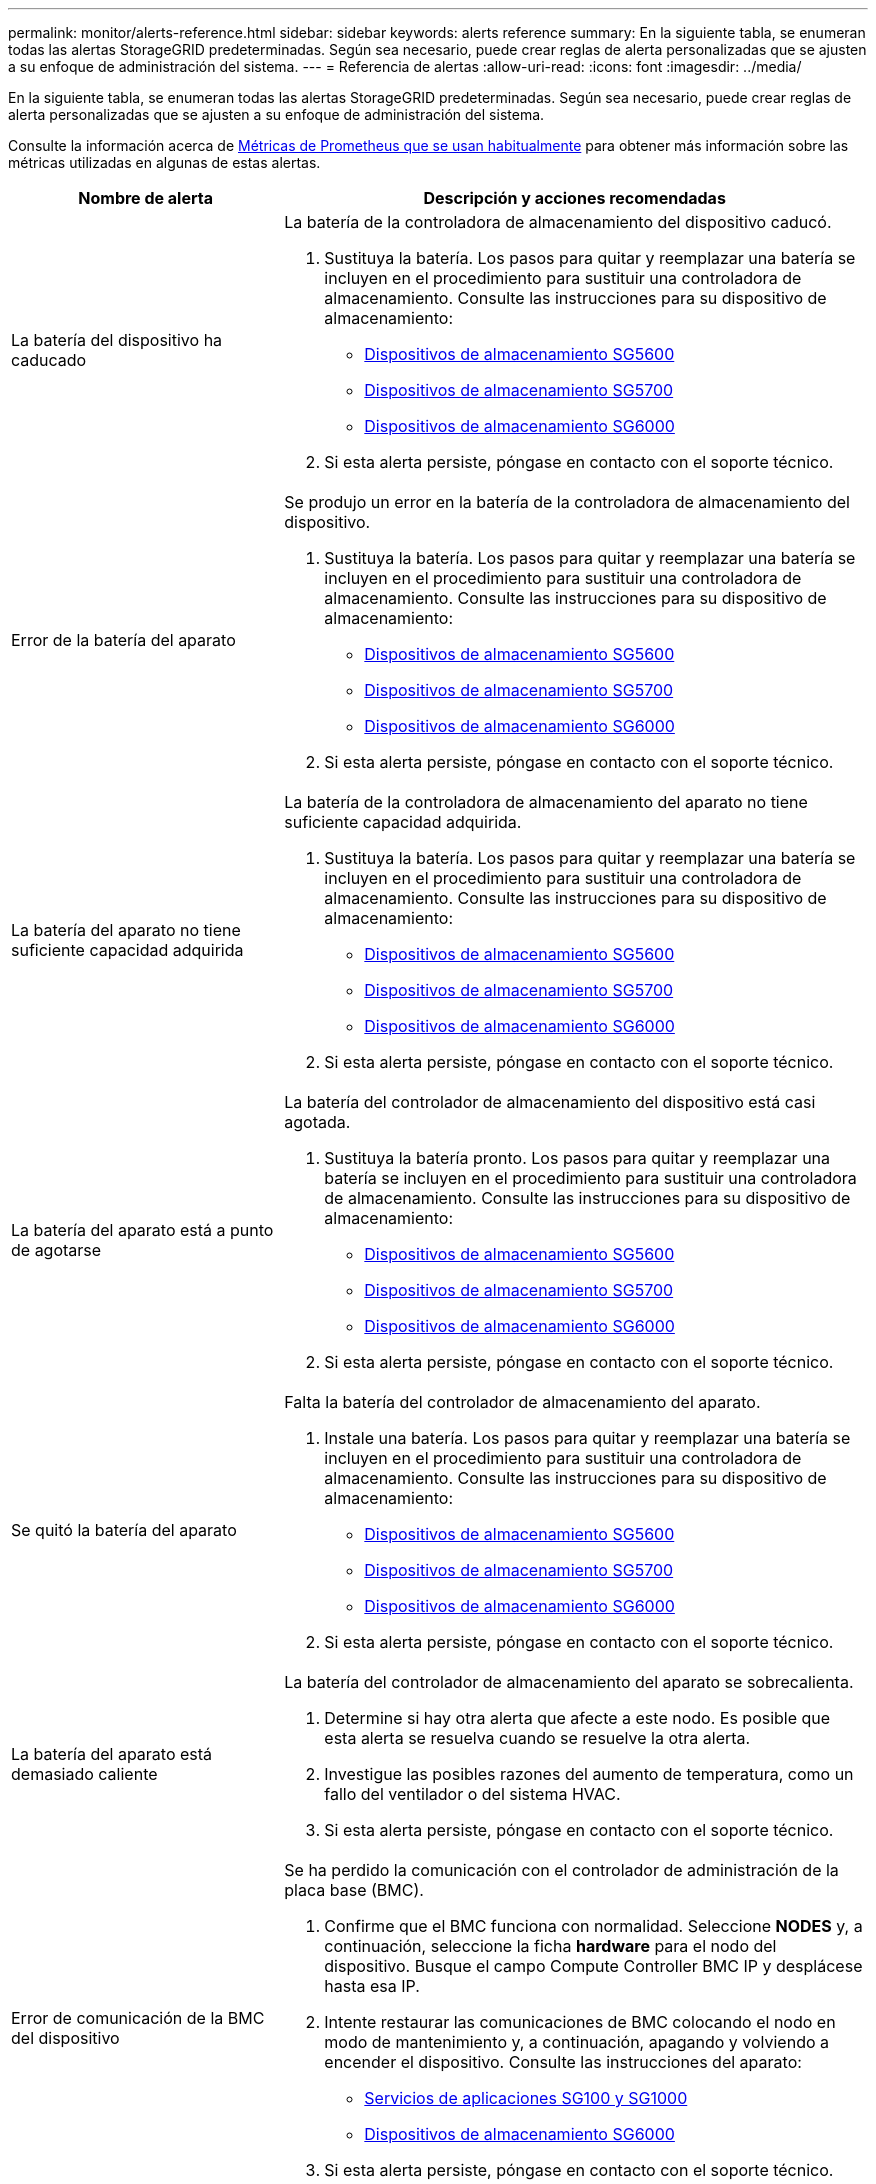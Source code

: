 ---
permalink: monitor/alerts-reference.html 
sidebar: sidebar 
keywords: alerts reference 
summary: En la siguiente tabla, se enumeran todas las alertas StorageGRID predeterminadas. Según sea necesario, puede crear reglas de alerta personalizadas que se ajusten a su enfoque de administración del sistema. 
---
= Referencia de alertas
:allow-uri-read: 
:icons: font
:imagesdir: ../media/


[role="lead"]
En la siguiente tabla, se enumeran todas las alertas StorageGRID predeterminadas. Según sea necesario, puede crear reglas de alerta personalizadas que se ajusten a su enfoque de administración del sistema.

Consulte la información acerca de xref:commonly-used-prometheus-metrics.adoc[Métricas de Prometheus que se usan habitualmente] para obtener más información sobre las métricas utilizadas en algunas de estas alertas.

[cols="1a,2a"]
|===
| Nombre de alerta | Descripción y acciones recomendadas 


 a| 
La batería del dispositivo ha caducado
 a| 
La batería de la controladora de almacenamiento del dispositivo caducó.

. Sustituya la batería. Los pasos para quitar y reemplazar una batería se incluyen en el procedimiento para sustituir una controladora de almacenamiento. Consulte las instrucciones para su dispositivo de almacenamiento:
+
** xref:../sg5600/index.adoc[Dispositivos de almacenamiento SG5600]
** xref:../sg5700/index.adoc[Dispositivos de almacenamiento SG5700]
** xref:../sg6000/index.adoc[Dispositivos de almacenamiento SG6000]


. Si esta alerta persiste, póngase en contacto con el soporte técnico.




 a| 
Error de la batería del aparato
 a| 
Se produjo un error en la batería de la controladora de almacenamiento del dispositivo.

. Sustituya la batería. Los pasos para quitar y reemplazar una batería se incluyen en el procedimiento para sustituir una controladora de almacenamiento. Consulte las instrucciones para su dispositivo de almacenamiento:
+
** xref:../sg5600/index.adoc[Dispositivos de almacenamiento SG5600]
** xref:../sg5700/index.adoc[Dispositivos de almacenamiento SG5700]
** xref:../sg6000/index.adoc[Dispositivos de almacenamiento SG6000]


. Si esta alerta persiste, póngase en contacto con el soporte técnico.




 a| 
La batería del aparato no tiene suficiente capacidad adquirida
 a| 
La batería de la controladora de almacenamiento del aparato no tiene suficiente capacidad adquirida.

. Sustituya la batería. Los pasos para quitar y reemplazar una batería se incluyen en el procedimiento para sustituir una controladora de almacenamiento. Consulte las instrucciones para su dispositivo de almacenamiento:
+
** xref:../sg5600/index.adoc[Dispositivos de almacenamiento SG5600]
** xref:../sg5700/index.adoc[Dispositivos de almacenamiento SG5700]
** xref:../sg6000/index.adoc[Dispositivos de almacenamiento SG6000]


. Si esta alerta persiste, póngase en contacto con el soporte técnico.




 a| 
La batería del aparato está a punto de agotarse
 a| 
La batería del controlador de almacenamiento del dispositivo está casi agotada.

. Sustituya la batería pronto. Los pasos para quitar y reemplazar una batería se incluyen en el procedimiento para sustituir una controladora de almacenamiento. Consulte las instrucciones para su dispositivo de almacenamiento:
+
** xref:../sg5600/index.adoc[Dispositivos de almacenamiento SG5600]
** xref:../sg5700/index.adoc[Dispositivos de almacenamiento SG5700]
** xref:../sg6000/index.adoc[Dispositivos de almacenamiento SG6000]


. Si esta alerta persiste, póngase en contacto con el soporte técnico.




 a| 
Se quitó la batería del aparato
 a| 
Falta la batería del controlador de almacenamiento del aparato.

. Instale una batería. Los pasos para quitar y reemplazar una batería se incluyen en el procedimiento para sustituir una controladora de almacenamiento. Consulte las instrucciones para su dispositivo de almacenamiento:
+
** xref:../sg5600/index.adoc[Dispositivos de almacenamiento SG5600]
** xref:../sg5700/index.adoc[Dispositivos de almacenamiento SG5700]
** xref:../sg6000/index.adoc[Dispositivos de almacenamiento SG6000]


. Si esta alerta persiste, póngase en contacto con el soporte técnico.




 a| 
La batería del aparato está demasiado caliente
 a| 
La batería del controlador de almacenamiento del aparato se sobrecalienta.

. Determine si hay otra alerta que afecte a este nodo. Es posible que esta alerta se resuelva cuando se resuelve la otra alerta.
. Investigue las posibles razones del aumento de temperatura, como un fallo del ventilador o del sistema HVAC.
. Si esta alerta persiste, póngase en contacto con el soporte técnico.




 a| 
Error de comunicación de la BMC del dispositivo
 a| 
Se ha perdido la comunicación con el controlador de administración de la placa base (BMC).

. Confirme que el BMC funciona con normalidad. Seleccione *NODES* y, a continuación, seleccione la ficha *hardware* para el nodo del dispositivo. Busque el campo Compute Controller BMC IP y desplácese hasta esa IP.
. Intente restaurar las comunicaciones de BMC colocando el nodo en modo de mantenimiento y, a continuación, apagando y volviendo a encender el dispositivo. Consulte las instrucciones del aparato:
+
** xref:../sg100-1000/index.adoc[Servicios de aplicaciones SG100 y SG1000]
** xref:../sg6000/index.adoc[Dispositivos de almacenamiento SG6000]


. Si esta alerta persiste, póngase en contacto con el soporte técnico.




 a| 
Error del dispositivo de backup de la caché del dispositivo
 a| 
Se produjo un error en un dispositivo de backup de caché persistente.

. Determine si hay otra alerta que afecte a este nodo. Es posible que esta alerta se resuelva cuando se resuelve la otra alerta.
. Póngase en contacto con el soporte técnico.




 a| 
La capacidad del dispositivo de backup de la caché del dispositivo es insuficiente
 a| 
La capacidad del dispositivo de copia de seguridad de la caché es insuficiente.

Póngase en contacto con el soporte técnico.



 a| 
Dispositivo de backup de la caché de dispositivo con protección contra escritura
 a| 
Un dispositivo de backup de caché está protegido contra escritura.

Póngase en contacto con el soporte técnico.



 a| 
El tamaño de la memoria caché del dispositivo no coincide
 a| 
Las dos controladoras del dispositivo tienen distintos tamaños de caché.

Póngase en contacto con el soporte técnico.



 a| 
Temperatura del chasis de la controladora de computación del dispositivo demasiado alta
 a| 
La temperatura de la controladora de computación en un dispositivo StorageGRID superó un umbral nominal.

. Compruebe si los componentes de hardware están sobrecalentados y siga las acciones recomendadas:
+
** Si tiene un SG100, SG1000 o SG6000, utilice el BMC.
** Si tiene SG5600 o SG5700, utilice System Manager de SANtricity.


. Si es necesario, sustituir el componente. Consulte las instrucciones del aparato:
+
** xref:../sg100-1000/index.adoc[Servicios de aplicaciones SG100 y SG1000]
** xref:../sg6000/index.adoc[Dispositivos de almacenamiento SG6000]
** xref:../sg5700/index.adoc[Dispositivos de almacenamiento SG5700]
** xref:../sg5600/index.adoc[Dispositivos de almacenamiento SG5600]






 a| 
Temperatura de CPU del controlador de computación del dispositivo demasiado alta
 a| 
La temperatura de la CPU en la controladora de computación en un dispositivo StorageGRID superó un umbral nominal.

. Compruebe si los componentes de hardware están sobrecalentados y siga las acciones recomendadas:
+
** Si tiene un SG100, SG1000 o SG6000, utilice el BMC.
** Si tiene SG5600 o SG5700, utilice System Manager de SANtricity.


. Si es necesario, sustituir el componente. Consulte las instrucciones del aparato:
+
** xref:../sg100-1000/index.adoc[Servicios de aplicaciones SG100 y SG1000]
** xref:../sg5600/index.adoc[Dispositivos de almacenamiento SG5600]
** xref:../sg5700/index.adoc[Dispositivos de almacenamiento SG5700]
** xref:../sg6000/index.adoc[Dispositivos de almacenamiento SG6000]






 a| 
La controladora de computación del dispositivo requiere atención
 a| 
Se detectó un error de hardware en la controladora de computación de un dispositivo StorageGRID.

. Compruebe los componentes de hardware en busca de errores y siga las acciones recomendadas:
+
** Si tiene un SG100, SG1000 o SG6000, utilice el BMC.
** Si tiene SG5600 o SG5700, utilice System Manager de SANtricity.


. Si es necesario, sustituir el componente. Consulte las instrucciones del aparato:
+
** xref:../sg100-1000/index.adoc[Servicios de aplicaciones SG100 y SG1000]
** xref:../sg5600/index.adoc[Dispositivos de almacenamiento SG5600]
** xref:../sg5700/index.adoc[Dispositivos de almacenamiento SG5700]
** xref:../sg6000/index.adoc[Dispositivos de almacenamiento SG6000]






 a| 
El suministro De alimentación De la controladora de computación del dispositivo A tiene un problema
 a| 
El suministro de alimentación A en la controladora de computación tiene un problema. Esta alerta puede indicar que el suministro de alimentación ha fallado o que tiene un problema de alimentación.

. Compruebe los componentes de hardware en busca de errores y siga las acciones recomendadas:
+
** Si tiene un SG100, SG1000 o SG6000, utilice el BMC.
** Si tiene SG5600 o SG5700, utilice System Manager de SANtricity.


. Si es necesario, sustituir el componente. Consulte las instrucciones del aparato:
+
** xref:../sg100-1000/index.adoc[Servicios de aplicaciones SG100 y SG1000]
** xref:../sg5600/index.adoc[Dispositivos de almacenamiento SG5600]
** xref:../sg5700/index.adoc[Dispositivos de almacenamiento SG5700]
** xref:../sg6000/index.adoc[Dispositivos de almacenamiento SG6000]






 a| 
El suministro de alimentación B de la controladora de computación del dispositivo tiene un problema
 a| 
El suministro de alimentación B en la controladora de computación tiene un problema.

Esta alerta puede indicar que el suministro de alimentación ha fallado o que tiene un problema de alimentación.

. Compruebe los componentes de hardware en busca de errores y siga las acciones recomendadas:
+
** Si tiene un SG100, SG1000 o SG6000, utilice el BMC.
** Si tiene SG5600 o SG5700, utilice System Manager de SANtricity.


. Si es necesario, sustituir el componente. Consulte las instrucciones del aparato:
+
** xref:../sg100-1000/index.adoc[Servicios de aplicaciones SG100 y SG1000]
** xref:../sg5600/index.adoc[Dispositivos de almacenamiento SG5600]
** xref:../sg5700/index.adoc[Dispositivos de almacenamiento SG5700]
** xref:../sg6000/index.adoc[Dispositivos de almacenamiento SG6000]






 a| 
El servicio de supervisión del hardware de computación del dispositivo está estancado
 a| 
El servicio que supervisa el estado del hardware de almacenamiento ha detenido la generación de informes.

. Comprobar el estado del servicio de estado del sistema eos en el so básico
. Si el servicio está en estado detenido o error, reinicie el servicio.
. Si esta alerta persiste, póngase en contacto con el soporte técnico.




 a| 
Se ha detectado un error de Fibre Channel del dispositivo
 a| 
Se detectó un problema de enlace de Fibre Channel entre la controladora de almacenamiento del dispositivo y la controladora de computación.

Esta alerta puede indicar que hay un problema con la conexión de Fibre Channel entre las controladoras de almacenamiento y los recursos informáticos en el dispositivo.

. Compruebe los componentes de hardware en busca de errores (*NODES* > *_Appliance node_* > *hardware*). Si el estado de alguno de los componentes no es "'nominal'", realice las siguientes acciones:
+
.. Confirmar que los cables de Fibre Channel entre controladoras están completamente conectados.
.. Asegúrese de que los cables Fibre Channel están libres de pliegues excesivos.
.. Confirme que los módulos SFP+ están correctamente asentados.
+
*Nota:* Si este problema persiste, el sistema StorageGRID podría desconectar automáticamente la conexión problemática.



. Si es necesario, sustituir los componentes. Consulte las instrucciones del aparato:
+
** xref:../sg5700/index.adoc[Dispositivos de almacenamiento SG5700]
** xref:../sg6000/index.adoc[Dispositivos de almacenamiento SG6000]






 a| 
Error en el puerto HBA del Fibre Channel del dispositivo
 a| 
Un puerto HBA Fibre Channel está fallando o ya falló.

Póngase en contacto con el soporte técnico.



 a| 
Las unidades de memoria caché flash del dispositivo no son óptimas
 a| 
Las unidades que se usan para la caché SSD no están en estado óptimo.

. Sustituya las unidades de caché SSD. Consulte las instrucciones del aparato:
+
** xref:../sg5600/index.adoc[Dispositivos de almacenamiento SG5600]
** xref:../sg5700/index.adoc[Dispositivos de almacenamiento SG5700]
** xref:../sg6000/index.adoc[Dispositivos de almacenamiento SG6000]


. Si esta alerta persiste, póngase en contacto con el soporte técnico.




 a| 
Se quitó la interconexión del dispositivo/el contenedor de batería
 a| 
Falta el contenedor de interconexión/batería.

. Sustituya la batería. Los pasos para quitar y reemplazar una batería se incluyen en el procedimiento para sustituir una controladora de almacenamiento. Consulte las instrucciones del dispositivo de almacenamiento.
+
** xref:../sg5600/index.adoc[Dispositivos de almacenamiento SG5600]
** xref:../sg5700/index.adoc[Dispositivos de almacenamiento SG5700]
** xref:../sg6000/index.adoc[Dispositivos de almacenamiento SG6000]


. Si esta alerta persiste, póngase en contacto con el soporte técnico.




 a| 
Falta el puerto LACP del dispositivo
 a| 
Un puerto de un dispositivo StorageGRID no participa en el enlace LACP.

. Compruebe la configuración del interruptor. Asegúrese de que la interfaz está configurada en el grupo de agregación de vínculos correcto.
. Si esta alerta persiste, póngase en contacto con el soporte técnico.




 a| 
Se ha degradado el suministro de alimentación general del dispositivo
 a| 
La potencia de un dispositivo StorageGRID se ha desviado de la tensión de funcionamiento recomendada.

. Compruebe el estado de la fuente De alimentación A y B para determinar qué fuente de alimentación funciona de forma anormal y siga las acciones recomendadas:
+
** Si tiene un SG100, SG1000 o SG6000, utilice el BMC.
** Si tiene SG5600 o SG5700, utilice System Manager de SANtricity.


. Si es necesario, sustituir el componente. Consulte las instrucciones del aparato:
+
** xref:../sg6000/index.adoc[Dispositivos de almacenamiento SG6000]
** xref:../sg5700/index.adoc[Dispositivos de almacenamiento SG5700]
** xref:../sg5600/index.adoc[Dispositivos de almacenamiento SG5600]
** xref:../sg100-1000/index.adoc[Servicios de aplicaciones SG100 y SG1000]






 a| 
Fallo de la controladora A del almacenamiento del dispositivo
 a| 
Se produjo un error en la controladora De almacenamiento A de un dispositivo StorageGRID.

. Use System Manager de SANtricity para comprobar los componentes de hardware y seguir las acciones recomendadas.
. Si es necesario, sustituir el componente. Consulte las instrucciones del aparato:
+
** xref:../sg6000/index.adoc[Dispositivos de almacenamiento SG6000]
** xref:../sg5700/index.adoc[Dispositivos de almacenamiento SG5700]
** xref:../sg5600/index.adoc[Dispositivos de almacenamiento SG5600]






 a| 
Fallo del controlador B de almacenamiento del dispositivo
 a| 
Error de la controladora de almacenamiento B en un dispositivo StorageGRID.

. Use System Manager de SANtricity para comprobar los componentes de hardware y seguir las acciones recomendadas.
. Si es necesario, sustituir el componente. Consulte las instrucciones del aparato:
+
** xref:../sg6000/index.adoc[Dispositivos de almacenamiento SG6000]
** xref:../sg5700/index.adoc[Dispositivos de almacenamiento SG5700]
** xref:../sg5600/index.adoc[Dispositivos de almacenamiento SG5600]






 a| 
Fallo de la unidad de la controladora de almacenamiento del dispositivo
 a| 
Una o varias unidades de un dispositivo StorageGRID presenta errores o no están en estado óptimo.

. Use System Manager de SANtricity para comprobar los componentes de hardware y seguir las acciones recomendadas.
. Si es necesario, sustituir el componente. Consulte las instrucciones del aparato:
+
** xref:../sg6000/index.adoc[Dispositivos de almacenamiento SG6000]
** xref:../sg5700/index.adoc[Dispositivos de almacenamiento SG5700]
** xref:../sg5600/index.adoc[Dispositivos de almacenamiento SG5600]






 a| 
Problema de hardware de la controladora de almacenamiento del dispositivo
 a| 
El software SANtricity informa "necesita atención" para un componente de un dispositivo StorageGRID.

. Use System Manager de SANtricity para comprobar los componentes de hardware y seguir las acciones recomendadas.
. Si es necesario, sustituir el componente. Consulte las instrucciones del aparato:
+
** xref:../sg6000/index.adoc[Dispositivos de almacenamiento SG6000]
** xref:../sg5700/index.adoc[Dispositivos de almacenamiento SG5700]
** xref:../sg5600/index.adoc[Dispositivos de almacenamiento SG5600]






 a| 
Fallo en la alimentación de la controladora de almacenamiento del dispositivo
 a| 
La fuente De alimentación A de un dispositivo StorageGRID se ha desviado de la tensión de funcionamiento recomendada.

. Use System Manager de SANtricity para comprobar los componentes de hardware y seguir las acciones recomendadas.
. Si es necesario, sustituir el componente. Consulte las instrucciones del aparato:
+
** xref:../sg6000/index.adoc[Dispositivos de almacenamiento SG6000]
** xref:../sg5700/index.adoc[Dispositivos de almacenamiento SG5700]
** xref:../sg5600/index.adoc[Dispositivos de almacenamiento SG5600]






 a| 
Fallo en la fuente de alimentación B de la controladora de almacenamiento del dispositivo
 a| 
La fuente de alimentación B de un dispositivo StorageGRID se ha desviado de la tensión de funcionamiento recomendada.

. Use System Manager de SANtricity para comprobar los componentes de hardware y seguir las acciones recomendadas.
. Si es necesario, sustituir el componente. Consulte las instrucciones del aparato:
+
** xref:../sg6000/index.adoc[Dispositivos de almacenamiento SG6000]
** xref:../sg5700/index.adoc[Dispositivos de almacenamiento SG5700]
** xref:../sg5600/index.adoc[Dispositivos de almacenamiento SG5600]






 a| 
El servicio de supervisión del hardware de almacenamiento del dispositivo está estancado
 a| 
El servicio que supervisa el estado del hardware de almacenamiento ha detenido la generación de informes.

. Comprobar el estado del servicio de estado del sistema eos en el so básico
. Si el servicio está en estado detenido o error, reinicie el servicio.
. Si esta alerta persiste, póngase en contacto con el soporte técnico.




 a| 
Las bandejas de almacenamiento del dispositivo degradadas
 a| 
El estado de uno de los componentes de la bandeja de almacenamiento de un dispositivo de almacenamiento es degradado.

. Use System Manager de SANtricity para comprobar los componentes de hardware y seguir las acciones recomendadas.
. Si es necesario, sustituir el componente. Consulte las instrucciones del aparato:
+
** xref:../sg6000/index.adoc[Dispositivos de almacenamiento SG6000]
** xref:../sg5700/index.adoc[Dispositivos de almacenamiento SG5700]
** xref:../sg5600/index.adoc[Dispositivos de almacenamiento SG5600]






 a| 
Se ha superado la temperatura del aparato
 a| 
Se ha excedido la temperatura nominal o máxima del controlador de almacenamiento del aparato.

. Determine si hay otra alerta que afecte a este nodo. Es posible que esta alerta se resuelva cuando se resuelve la otra alerta.
. Investigue las posibles razones del aumento de temperatura, como un fallo del ventilador o del sistema HVAC.
. Si esta alerta persiste, póngase en contacto con el soporte técnico.




 a| 
Se ha eliminado el sensor de temperatura del aparato
 a| 
Se ha quitado un sensor de temperatura. Póngase en contacto con el soporte técnico.



 a| 
Error del compactador automático de Cassandra
 a| 
El compactador automático Cassandra ha experimentado un error.

El compactador automático Cassandra existe en todos los nodos de almacenamiento y gestiona el tamaño de la base de datos Cassandra para sobrescribir y eliminar cargas de trabajo pesadas. Mientras esta condición persiste, determinadas cargas de trabajo experimentan un consumo de metadatos inesperadamente alto.

. Determine si hay otra alerta que afecte a este nodo. Es posible que esta alerta se resuelva cuando se resuelve la otra alerta.
. Póngase en contacto con el soporte técnico.




 a| 
Los registros de auditoría se están agregando a la cola de la memoria
 a| 
El nodo no puede enviar registros al servidor syslog local y la cola en memoria se está llenando.

. Asegúrese de que el servicio rsyslog esté en ejecución en el nodo.
. Si es necesario, reinicie el servicio rsyslog en el nodo mediante el comando `service rsyslog restart`.
. Si no se puede reiniciar el servicio rsyslog y no se guardan mensajes de auditoría en los nodos de administrador, póngase en contacto con el soporte técnico. Los registros de auditoría se perderán si esta condición no se corrige.




 a| 
Las métricas del compactador automático de Cassandra no están actualizadas
 a| 
Las métricas que describen al compactador automático Cassandra no están actualizadas.

El compactador automático Cassandra existe en todos los nodos de almacenamiento y gestiona el tamaño de la base de datos Cassandra para sobrescribir y eliminar cargas de trabajo pesadas. Mientras la alerta persiste, determinadas cargas de trabajo experimentan un consumo de metadatos inesperadamente alto.

. Determine si hay otra alerta que afecte a este nodo. Es posible que esta alerta se resuelva cuando se resuelve la otra alerta.
. Póngase en contacto con el soporte técnico.




 a| 
Error de comunicación de Cassandra
 a| 
Los nodos que ejecutan el servicio Cassandra tienen problemas para comunicarse entre sí.

Esta alerta indica que algo está interfiriendo con las comunicaciones entre nodos. Es posible que haya un problema de red o que el servicio Cassandra esté inactivo en uno o más nodos de almacenamiento.

. Determine si hay otra alerta que afecte a uno o más nodos de almacenamiento. Es posible que esta alerta se resuelva cuando se resuelve la otra alerta.
. Compruebe si hay un problema de red que pueda afectar a uno o más nodos de almacenamiento.
. Seleccione *SUPPORT* > *Tools* > *Topología de cuadrícula*.
. Para cada nodo de almacenamiento del sistema, seleccione *SSM* > *Servicios*. Compruebe que el estado del servicio Cassandra sea "en ejecución".
. Si Cassandra no está en ejecución, siga los pasos de xref:../maintain/starting-or-restarting-service.adoc[iniciar o reiniciar un servicio].
. Si ahora se están ejecutando todas las instancias del servicio Cassandra y no se resuelve la alerta, póngase en contacto con el soporte técnico.




 a| 
Compacciones de Cassandra sobrecargadas
 a| 
El proceso de compactación de Cassandra está sobrecargado.

Si se sobrecarga el proceso de compactación, es posible que el rendimiento de lectura se degrade y que se pueda utilizar RAM. Es posible que el servicio Cassandra también deje de responder o se bloquee.

. Reinicie el servicio Cassandra siguiendo los pasos de xref:../maintain/starting-or-restarting-service.adoc[reinicio de un servicio].
. Si esta alerta persiste, póngase en contacto con el soporte técnico.




 a| 
Las métricas de reparación de Cassandra están desfasadas
 a| 
Las métricas que describen los trabajos de reparación de Cassandra están desactualizadas. Si esta condición persiste durante más de 48 horas, las consultas de cliente, como los listados de cubos, podrían mostrar datos eliminados.

. Reiniciar el nodo. En Grid Manager, vaya a *NODES*, seleccione el nodo y seleccione la ficha tareas.
. Si esta alerta persiste, póngase en contacto con el soporte técnico.




 a| 
El progreso de reparación de Cassandra es lento
 a| 
El progreso de las reparaciones de la base de datos de Cassandra es lento.

Cuando las reparaciones de la base de datos son lentas, las operaciones de coherencia de datos de Cassandra se ven obstaculizadas. Si esta condición persiste durante más de 48 horas, las consultas de cliente, como los listados de cubos, podrían mostrar datos eliminados.

. Confirme que todos los nodos de almacenamiento están en línea y no hay alertas relacionadas con la red.
. Supervise esta alerta hasta durante 2 días para ver si el problema se resuelve por sí solo.
. Si las reparaciones de la base de datos continúan avanzando lentamente, póngase en contacto con el soporte técnico.




 a| 
El servicio de reparación de Cassandra no está disponible
 a| 
El servicio de reparación de Cassandra no está disponible.

El servicio de reparación de Cassandra existe en todos los nodos de almacenamiento y proporciona funciones de reparación cruciales para la base de datos Cassandra. Si esta condición persiste durante más de 48 horas, las consultas de cliente, como los listados de cubos, podrían mostrar datos eliminados.

. Seleccione *SUPPORT* > *Tools* > *Topología de cuadrícula*.
. Para cada nodo de almacenamiento del sistema, seleccione *SSM* > *Servicios*. Asegúrese de que el estado del servicio Cassandra Reaper es "en ejecución".
. Si Cassandra Reaper no está en funcionamiento, siga los pasos para seguir los pasos de xref:../maintain/starting-or-restarting-service.adoc[iniciar o reiniciar un servicio].
. Si todas las instancias del servicio Cassandra Reaper se están ejecutando y la alerta no se resuelve, póngase en contacto con el soporte técnico.




 a| 
Tablas dañadas en Cassandra
 a| 
Cassandra detectó daños en la tabla.

Cassandra se reinicia automáticamente si detecta daños en la tabla.

Póngase en contacto con el soporte técnico.



 a| 
Error de conectividad del pool de almacenamiento en cloud
 a| 
La comprobación del estado de Cloud Storage Pools detectó uno o más errores nuevos.

. Vaya a la sección Cloud Storage Pools de la página Storage Pools.
. Mire la columna Last error para determinar qué pool de almacenamiento en cloud tiene un error.
. Consulte las instrucciones para xref:../ilm/index.adoc[gestionar objetos con gestión del ciclo de vida de la información].




 a| 
El arrendamiento DHCP ha caducado
 a| 
El arrendamiento DHCP de una interfaz de red caducó. Si el arrendamiento DHCP ha caducado, siga las acciones recomendadas:

. Compruebe que haya conectividad entre este nodo y el servidor DHCP en la interfaz afectada.
. Compruebe que haya direcciones IP disponibles para asignarlas en la subred afectada en el servidor DHCP.
. Compruebe que haya una reserva permanente para la dirección IP configurada en el servidor DHCP. También puede usar la herramienta StorageGRID Change IP para asignar una dirección IP estática fuera del grupo de direcciones DHCP. Consulte xref:../maintain/index.adoc[instrucciones de recuperación y mantenimiento].




 a| 
El arrendamiento DHCP caduca pronto
 a| 
El arrendamiento DHCP de una interfaz de red caduca pronto.

Para evitar que caduque el arrendamiento DHCP, siga las acciones recomendadas:

. Compruebe que haya conectividad entre este nodo y el servidor DHCP en la interfaz afectada.
. Compruebe que haya direcciones IP disponibles para asignarlas en la subred afectada en el servidor DHCP.
. Compruebe que haya una reserva permanente para la dirección IP configurada en el servidor DHCP. También puede usar la herramienta StorageGRID Change IP para asignar una dirección IP estática fuera del grupo de direcciones DHCP. Consulte xref:../maintain/index.adoc[instrucciones de recuperación y mantenimiento].




 a| 
Servidor DHCP no disponible
 a| 
El servidor DHCP no está disponible.

El nodo StorageGRID no puede comunicarse con el servidor DHCP. El arrendamiento DHCP de la dirección IP del nodo no se puede validar.

. Compruebe que haya conectividad entre este nodo y el servidor DHCP en la interfaz afectada.
. Compruebe que haya direcciones IP disponibles para asignarlas en la subred afectada en el servidor DHCP.
. Compruebe que haya una reserva permanente para la dirección IP configurada en el servidor DHCP. También puede usar la herramienta StorageGRID Change IP para asignar una dirección IP estática fuera del grupo de direcciones DHCP. Consulte xref:../maintain/index.adoc[instrucciones de recuperación y mantenimiento].




 a| 
La actividad de I/o del disco es muy lenta
 a| 
Una I/o de disco muy lenta puede afectar al rendimiento de la StorageGRID.

. Si el problema está relacionado con un nodo de un dispositivo de almacenamiento, use System Manager de SANtricity para comprobar si hay unidades defectuosas, unidades con fallos previstos o reparaciones de la unidad en curso. Compruebe también el estado de los enlaces de Fibre Channel o SAS entre las controladoras de almacenamiento y de computación del dispositivo para ver si hay algún enlace inactivo o si se muestran tasas de error excesivas.
. Examine el sistema de almacenamiento que aloja los volúmenes de este nodo para determinar y corregir la causa raíz de la actividad de I/o lenta
. Si esta alerta persiste, póngase en contacto con el soporte técnico.


*Nota:* los nodos afectados podrían desactivar los servicios y reiniciarse para evitar que el rendimiento general de la red se vea afectado. Cuando se borra la condición subyacente y estos nodos detectan el rendimiento de I/o normal, este regresa al servicio completo automáticamente.



 a| 
Fallo de reequilibrio de EC
 a| 
La tarea de reequilibrar los datos codificados para borrado en los nodos de almacenamiento ha fallado o ha sido pausada por el usuario.

. Compruebe que todos los nodos de almacenamiento del sitio que se va a reequilibrar estén en línea y disponibles.
. Asegúrese de que no hay fallos de volumen en el sitio que se está reequilibra. Si lo hay, finalice el trabajo de reequilibrio de EC para poder ejecutar un trabajo de reparación.
+
`'rebalance-data terminate --job-id <ID>'`

. Asegúrese de que no hay fallos de servicio en el sitio que se está reteniendo. Si un servicio no se está ejecutando, siga los pasos para iniciar o reiniciar un servicio en las instrucciones de recuperación y mantenimiento.
. Después de resolver cualquier problema, reinicie el trabajo ejecutando el siguiente comando en el nodo de administración principal:
+
`'rebalance-data start --job-id <ID>'`

. Si no puede resolver el problema, póngase en contacto con el soporte técnico.




 a| 
Fallo de reparación de EC
 a| 
Se ha producido un error o se ha detenido un trabajo de reparación de datos codificados mediante borrado.

. Asegúrese de que haya suficientes nodos de almacenamiento o volúmenes disponibles para sustituir el volumen o el nodo de almacenamiento con errores.
. Compruebe que haya suficientes nodos de almacenamiento disponibles para cumplir la política de ILM activa.
. Asegúrese de que no haya problemas de conectividad de red.
. Después de resolver cualquier problema, reinicie el trabajo ejecutando el siguiente comando en el nodo de administración principal:
+
`'repair-data start-ec-node-repair --repair-id <ID>'`

. Si no puede resolver el problema, póngase en contacto con el soporte técnico.




 a| 
Reparación EC bloqueada
 a| 
Se ha detenido una tarea de reparación de datos codificados mediante borrado.

. Asegúrese de que haya suficientes nodos de almacenamiento o volúmenes disponibles para sustituir el volumen o el nodo de almacenamiento con errores.
. Asegúrese de que no haya problemas de conectividad de red.
. Después de resolver cualquier problema, compruebe si la alerta se resuelve. Para ver un informe más detallado sobre el progreso de la reparación, ejecute el siguiente comando en el nodo de administración principal:
+
`'repair-data show-ec-repair-status --repair-id <ID>'`

. Si no puede resolver el problema, póngase en contacto con el soporte técnico.




 a| 
Error en la notificación por correo electrónico
 a| 
No se pudo enviar la notificación por correo electrónico para una alerta.

Esta alerta se activa cuando falla una notificación por correo electrónico de alerta o no se puede entregar un correo electrónico de prueba (enviado desde la página *ALERTAS* > *Configuración de correo electrónico*).

. Inicie sesión en Grid Manager desde el nodo de administración indicado en la columna *Sitio/nodo* de la alerta.
. Vaya a la página *ALERTS* > *Configuración de correo electrónico*, compruebe los ajustes y cámbielos si es necesario.
. Haga clic en *Enviar correo electrónico de prueba* y compruebe el correo electrónico en la bandeja de entrada de un destinatario de prueba. Es posible que se active una nueva instancia de esta alerta si no se puede enviar el correo electrónico de prueba.
. Si no se ha podido enviar el correo electrónico de prueba, confirme que el servidor de correo electrónico está en línea.
. Si el servidor funciona, seleccione *SUPPORT* > *Tools* > *Logs* y recoja el registro del nodo Admin. Especifique un período de tiempo que sea 15 minutos antes y después del momento de la alerta.
. Extraiga el archivo descargado y revise el contenido de `prometheus.log` `(_/GID<gid><time_stamp>/<site_node>/<time_stamp>/metrics/prometheus.log)`.
. Si no puede resolver el problema, póngase en contacto con el soporte técnico.




 a| 
Caducidad de los certificados de cliente configurados en la página certificados
 a| 
Uno o varios certificados de cliente configurados en la página certificados están a punto de expirar.

. En Grid Manager, seleccione *CONFIGURACIÓN* > *Seguridad* > *certificados* y, a continuación, seleccione la ficha *Cliente*.
. Seleccione un certificado que caducará pronto.
. Seleccione *Adjuntar nuevo certificado* a. xref:../admin/configuring-administrator-client-certificates.adoc[cargar o generar un nuevo certificado].
. Repita estos pasos para cada certificado que caducará pronto.




 a| 
Caducidad del certificado de extremo de equilibrador de carga
 a| 
Uno o más certificados de punto final de equilibrio de carga están a punto de expirar.

. Seleccione *CONFIGURACIÓN* > *Red* > *terminales de equilibrador de carga*.
. Seleccione un extremo que tenga un certificado que caducará pronto.
. Seleccione *Editar punto final* para cargar o generar un nuevo certificado.
. Repita estos pasos para cada extremo que tenga un certificado caducado o uno que caducará pronto.


Para obtener más información acerca de la gestión de los puntos finales del equilibrador de carga, consulte xref:../admin/index.adoc[Instrucciones para administrar StorageGRID].



 a| 
Caducidad del certificado de servidor para la interfaz de gestión
 a| 
El certificado de servidor utilizado para la interfaz de gestión está a punto de expirar.

. Seleccione *CONFIGURACIÓN* > *Seguridad* > *certificados*.
. En la ficha *Global*, seleccione *Certificado de interfaz de administración*.
. xref:../admin/configuring-custom-server-certificate-for-grid-manager-tenant-manager.adoc#add-a-custom-management-interface-certificate[Cargue un nuevo certificado de interfaz de gestión.]




 a| 
Caducidad de certificado de servidor global para la API de S3 y Swift
 a| 
El certificado de servidor utilizado para acceder a los extremos de API de almacenamiento está a punto de expirar.

. Seleccione *CONFIGURACIÓN* > *Seguridad* > *certificados*.
. En la ficha *Global*, seleccione *S3 y Swift API Certificate*.
. xref:../admin/configuring-custom-server-certificate-for-storage-node-or-clb.adoc#add-a-custom-s3-and-swift-api-certificate[Cargue un nuevo certificado API S3 y Swift.]




 a| 
Vencimiento del certificado de CA de syslog externo
 a| 
El certificado de la entidad de certificación (CA) utilizado para firmar el certificado de servidor de syslog externo está a punto de expirar.

. Actualice el certificado de CA en el servidor de syslog externo.
. Obtenga una copia del certificado de CA actualizado.
. Desde Grid Manager, vaya a *CONFIGURACIÓN* > *Supervisión* > *servidor de auditoría y syslog*.
. Seleccione *Editar servidor syslog externo*.
. Seleccione *examinar* para cargar el nuevo certificado.
. Complete el asistente de configuración para guardar el nuevo certificado y la nueva clave.




 a| 
Vencimiento del certificado de cliente de syslog externo
 a| 
El certificado de cliente para un servidor de syslog externo está a punto de expirar.

. Desde Grid Manager, vaya a *CONFIGURACIÓN* > *Supervisión* > *servidor de auditoría y syslog*.
. Seleccione *Editar servidor syslog externo*.
. Seleccione *examinar* para cargar el nuevo certificado.
. Seleccione *examinar* para cargar la nueva clave privada.
. Complete el asistente de configuración para guardar el nuevo certificado y la nueva clave.




 a| 
Vencimiento del certificado de servidor de syslog externo
 a| 
El certificado de servidor presentado por el servidor de syslog externo está a punto de expirar.

. Actualice el certificado de servidor en el servidor de syslog externo.
. Si anteriormente utilizó la API de Grid Manager para proporcionar un certificado de servidor para la validación de certificados, cargue el certificado de servidor actualizado con la API.




 a| 
Error de reenvío del servidor de syslog externo
 a| 
El nodo no puede reenviar registros al servidor de syslog externo.

. Desde Grid Manager, vaya a *CONFIGURACIÓN* > *Supervisión* > *servidor de auditoría y syslog*.
. Seleccione *Editar servidor syslog externo*.
. Avance a través del asistente de configuración hasta que pueda seleccionar *Enviar mensajes de prueba*.
. Seleccione *Enviar mensajes de prueba* para determinar por qué no se pueden reenviar registros al servidor syslog externo.
. Resuelva los problemas notificados.




 a| 
Discrepancia de MTU de red de grid
 a| 
La configuración de la unidad de transmisión máxima (MTU) para la interfaz de red de cuadrícula (eth0) difiere significativamente entre los nodos de la cuadrícula.

Las diferencias en la configuración de MTU podrían indicar que algunas redes eth0, pero no todas, están configuradas para tramas gigantes. Un error de coincidencia del tamaño de MTU de más de 1000 puede provocar problemas de rendimiento de la red.

Consulte las instrucciones para la alerta de discrepancia de MTU de red de cuadrícula en xref:troubleshooting-network-hardware-and-platform-issues.adoc[Solucionar problemas de red, hardware y plataforma].



 a| 
Uso de montón Java alto
 a| 
Se está utilizando un alto porcentaje de espacio de pila Java.

Si el montón de Java se llena, los servicios de metadatos pueden dejar de estar disponibles y las solicitudes de cliente pueden fallar.

. Revise la actividad de ILM en la consola. Esta alerta puede resolverse por sí sola cuando se reduce la carga de trabajo de ILM.
. Determine si hay otra alerta que afecte a este nodo. Es posible que esta alerta se resuelva cuando se resuelve la otra alerta.
. Si esta alerta persiste, póngase en contacto con el soporte técnico.




 a| 
Alta latencia para consultas de metadatos
 a| 
El tiempo medio para las consultas de metadatos de Cassandra es demasiado largo.

Un aumento en la latencia de las consultas puede deberse a un cambio de hardware, como la sustitución de un disco, un cambio de carga de trabajo, como un aumento repentino de las búsquedas o un cambio de red, como un problema de comunicación entre nodos y sitios.

. Determine si hubo cambios de hardware, carga de trabajo o red en torno al momento en que aumentó la latencia de consulta.
. Si no puede resolver el problema, póngase en contacto con el soporte técnico.




 a| 
Fallo de sincronización de la federación de identidades
 a| 
No se pueden sincronizar los grupos federados y los usuarios del origen de identidades.

. Confirmar que el servidor LDAP configurado está en línea y disponible.
. Revise la configuración en la página Federación de identidades. Confirme que todos los valores son actuales. Consulte xref:../admin/using-identity-federation.adoc[Usar la federación de identidades] En las instrucciones para administrar StorageGRID.
. Haga clic en *probar conexión* para validar la configuración del servidor LDAP.
. Si no puede resolver el problema, póngase en contacto con el soporte técnico.




 a| 
Error de sincronización de la federación de identidades para un inquilino
 a| 
No se pueden sincronizar los grupos federados y los usuarios del origen de identidades configurado por un arrendatario.

. Inicie sesión en el Administrador de inquilinos.
. Confirmar que el servidor LDAP configurado por el inquilino está en línea y disponible.
. Revise la configuración en la página Federación de identidades. Confirme que todos los valores son actuales. Consulte xref:../tenant/using-identity-federation.adoc[Usar la federación de identidades] en las instrucciones de uso de una cuenta de inquilino.
. Haga clic en *probar conexión* para validar la configuración del servidor LDAP.
. Si no puede resolver el problema, póngase en contacto con el soporte técnico.




 a| 
Se puede lograr una colocación de ILM
 a| 
No se puede obtener una instrucción de colocación en una regla de ILM para ciertos objetos.

Esta alerta indica que un nodo requerido por una instrucción de colocación no está disponible o que una regla de ILM está mal configurada. Por ejemplo, una regla puede especificar más copias replicadas que los nodos de almacenamiento.

. Asegúrese de que todos los nodos estén en línea.
. Si todos los nodos están en línea, revise las instrucciones de colocación de todas las reglas de ILM que estén utilizadas la política activa de ILM. Confirme que hay instrucciones válidas para todos los objetos. Consulte xref:../ilm/index.adoc[instrucciones para gestionar objetos con la gestión del ciclo de vida de la información].
. Si es necesario, actualice la configuración de reglas y active una nueva directiva.
+
*Nota:* la alerta puede tardar hasta 1 día en aclararse.

. Si el problema persiste, póngase en contacto con el soporte técnico.


*Nota:* esta alerta puede aparecer durante una actualización y puede persistir durante 1 día después de que la actualización se haya completado correctamente. Cuando una actualización activa esta alerta, se desactiva por sí sola.



 a| 
El periodo de análisis de ILM es demasiado largo
 a| 
El tiempo necesario para analizar, evaluar objetos y aplicar ILM es demasiado largo.

Si el tiempo estimado para completar un análisis completo de ILM de todos los objetos es demasiado largo (consulte *período de análisis - estimado* en el Panel), la política de ILM activa podría no aplicarse a los objetos recién procesados. Es posible que los cambios en la política de ILM no se apliquen a los objetos existentes.

. Determine si hay otra alerta que afecte a este nodo. Es posible que esta alerta se resuelva cuando se resuelve la otra alerta.
. Confirme que todos los nodos de almacenamiento están en línea.
. Reduzca temporalmente la cantidad de tráfico de clientes. Por ejemplo, en Grid Manager, seleccione *CONFIGURACIÓN* > *Red* > *Clasificación de tráfico* y cree una directiva que limite el ancho de banda o el número de solicitudes.
. Si se sobrecargan las operaciones de I/o de disco o la CPU, intente reducir la carga o aumente el recurso.
. Si es necesario, actualice las reglas de ILM para usar la ubicación síncrona (predeterminado para las reglas creadas después de StorageGRID 11.3).
. Si esta alerta persiste, póngase en contacto con el soporte técnico.


xref:../admin/index.adoc[Administre StorageGRID]



 a| 
Tasa baja de análisis de ILM
 a| 
La tasa de análisis de ILM se establece en menos de 100 objetos por segundo.

Esta alerta indica que alguien ha cambiado la tasa de análisis de ILM del sistema a menos de 100 objetos por segundo (valor predeterminado: 400 objetos por segundo). Es posible que la política de ILM activa no se aplique a los objetos recién procesados. Los cambios posteriores en la política de ILM no se aplicarán a los objetos existentes.

. Determine si se realizó un cambio temporal en la tasa del análisis de ILM como parte de una investigación de soporte en curso.
. Póngase en contacto con el soporte técnico.



IMPORTANT: No cambie nunca la tasa de análisis de ILM sin contactar con el soporte técnico.



 a| 
Vencimiento DEL certificado de CA DE KMS
 a| 
El certificado de la entidad de certificación (CA) utilizado para firmar el certificado de servidor de gestión de claves (KMS) está a punto de expirar.

. Con el software KMS, actualice el certificado de CA para el servidor de gestión de claves.
. En Grid Manager, seleccione *CONFIGURACIÓN* > *Seguridad* > *servidor de administración de claves*.
. Seleccione el KMS que tiene una advertencia de estado de certificado.
. Seleccione *Editar*.
. Seleccione *Siguiente* para ir a Paso 2 (cargar certificado de servidor).
. Seleccione *examinar* para cargar el nuevo certificado.
. Seleccione *Guardar*.


xref:../admin/index.adoc[Administre StorageGRID]



 a| 
Vencimiento del certificado de cliente DE KMS
 a| 
El certificado de cliente para un servidor de gestión de claves está a punto de expirar.

. En Grid Manager, seleccione *CONFIGURACIÓN* > *Seguridad* > *servidor de administración de claves*.
. Seleccione el KMS que tiene una advertencia de estado de certificado.
. Seleccione *Editar*.
. Seleccione *Siguiente* para ir al Paso 3 (cargar certificados de cliente).
. Seleccione *examinar* para cargar el nuevo certificado.
. Seleccione *examinar* para cargar la nueva clave privada.
. Seleccione *Guardar*.


xref:../admin/index.adoc[Administre StorageGRID]



 a| 
No se ha podido cargar la configuración DE KMS
 a| 
La configuración del servidor de gestión de claves existe, pero no pudo cargar.

. Determine si hay otra alerta que afecte a este nodo. Es posible que esta alerta se resuelva cuando se resuelve la otra alerta.
. Si esta alerta persiste, póngase en contacto con el soporte técnico.




 a| 
Error de conectividad DE KMS
 a| 
Un nodo de dispositivo no pudo conectarse con el servidor de gestión de claves para su sitio.

. En Grid Manager, seleccione *CONFIGURACIÓN* > *Seguridad* > *servidor de administración de claves*.
. Confirmar que las entradas del puerto y el nombre de host son correctas.
. Confirme que el certificado de servidor, el certificado de cliente y la clave privada del certificado de cliente son correctos y no han caducado.
. Asegúrese de que la configuración del firewall permite que el nodo del dispositivo se comunique con el KMS especificado.
. Corrija cualquier problema con las redes o con DNS.
. Si necesita ayuda o esta alerta continúa, póngase en contacto con el soporte técnico.




 a| 
No se ha encontrado el nombre de la clave de cifrado DE KMS
 a| 
El servidor de gestión de claves configurado no tiene una clave de cifrado que coincida con el nombre proporcionado.

. Confirme que el KMS asignado al sitio está utilizando el nombre correcto para la clave de cifrado y cualquier versión anterior.
. Si necesita ayuda o esta alerta continúa, póngase en contacto con el soporte técnico.




 a| 
Error en la rotación de la clave de cifrado DE KMS
 a| 
Todos los volúmenes de dispositivos se descifraron, pero uno o más volúmenes no pudieron girar a la última clave.Póngase en contacto con el soporte técnico.



 a| 
KMS no está configurado
 a| 
No existe ningún servidor de gestión de claves para este sitio.

. En Grid Manager, seleccione *CONFIGURACIÓN* > *Seguridad* > *servidor de administración de claves*.
. Agregue un KMS para este sitio o agregue un KMS predeterminado.


xref:../admin/index.adoc[Administre StorageGRID]



 a| 
LA clave KMS no pudo descifrar el volumen de un dispositivo
 a| 
Uno o más volúmenes de un dispositivo con el cifrado de nodos activado no se pudieron descifrar con la clave KMS actual.

. Determine si hay otra alerta que afecte a este nodo. Es posible que esta alerta se resuelva cuando se resuelve la otra alerta.
. Asegúrese de que el servidor de gestión de claves (KMS) tenga la clave de cifrado configurada y las versiones anteriores de claves.
. Si necesita ayuda o esta alerta continúa, póngase en contacto con el soporte técnico.




 a| 
Vencimiento del certificado DEL servidor DE KMS
 a| 
El certificado de servidor que utiliza el servidor de gestión de claves (KMS) está a punto de expirar.

. Con el software KMS, actualice el certificado de servidor para el servidor de gestión de claves.
. Si necesita ayuda o esta alerta continúa, póngase en contacto con el soporte técnico.


xref:../admin/index.adoc[Administre StorageGRID]



 a| 
Cola de auditoría grande
 a| 
La cola de discos para los mensajes de auditoría está llena.

. Compruebe la carga en el sistema. Si ha habido un número importante de transacciones, la alerta se debería resolver por sí misma con el tiempo y puede ignorar la alerta.
. Si la alerta persiste y aumenta su gravedad, vea un gráfico del tamaño de la cola. Si el número aumenta constantemente durante horas o días, es probable que la carga de auditoría haya superado la capacidad de auditoría del sistema.
. Reduzca la velocidad de funcionamiento del cliente o disminuya el número de mensajes de auditoría registrados cambiando el nivel de auditoría de las escrituras del cliente y las lecturas del cliente a error o Desactivada (*CONFIGURATION* > *Monitoring* > *Audit and syslog Server*).


xref:../audit/index.adoc[Revisar los registros de auditoría]



 a| 
Se ha detectado una actividad de equilibrador de carga de CLB heredada
 a| 
Algunos clientes podrían conectarse al servicio de equilibrio de carga CLB obsoleto usando el certificado API S3 y Swift predeterminado.

. Para simplificar futuras actualizaciones, instale un certificado de API Swift y S3 personalizado en la ficha *Global* de la página *certificados*. A continuación, asegúrese de que todos los clientes S3 o Swift que se conectan al CLB heredado tengan el nuevo certificado.
. Cree uno o varios puntos finales del equilibrador de carga. A continuación, dirija todos los clientes de S3 y Swift existentes a estos extremos. Si necesita reasignar el puerto del cliente, póngase en contacto con el soporte técnico.


Otra actividad podría activar esta alerta, incluidos los análisis de puertos. Para determinar si el servicio CLB obsoleto está en uso, consulte `storagegrid_private_clb_http_connection_established_successful` Métrica Prometheus.

Si es necesario, silencia o desactiva esta regla de alerta si el servicio CLB ya no está en uso.



 a| 
Los registros se están agregando a la cola del disco
 a| 
El nodo no puede reenviar registros al servidor de syslog externo y la cola en disco se está llenando.

. Desde Grid Manager, vaya a *CONFIGURACIÓN* > *Supervisión* > *servidor de auditoría y syslog*.
. Seleccione *Editar servidor syslog externo*.
. Avance a través del asistente de configuración hasta que pueda seleccionar *Enviar mensajes de prueba*.
. Seleccione *Enviar mensajes de prueba* para determinar por qué no se pueden reenviar registros al servidor syslog externo.
. Resuelva los problemas notificados.




 a| 
Capacidad de disco de registro de auditoría baja
 a| 
El espacio disponible para los registros de auditoría es bajo.

. Supervise esta alerta para ver si el problema se resuelve por sí solo y el espacio en disco vuelve a estar disponible.
. Póngase en contacto con el soporte técnico si el espacio disponible sigue disminuyendo.




 a| 
Memoria del nodo baja disponible
 a| 
La cantidad de RAM disponible en un nodo es baja.

Una RAM disponible baja podría indicar un cambio en la carga de trabajo o una pérdida de memoria con uno o más nodos.

. Supervise esta alerta para ver si el problema se resuelve por sí solo.
. Si la memoria disponible está por debajo del umbral de alerta principal, póngase en contacto con el soporte técnico.




 a| 
Poco espacio libre para la piscina de almacenamiento
 a| 
La cantidad de espacio disponible para almacenar datos de objetos en una agrupación de almacenamiento es baja.

. Seleccione *ILM* > *agrupaciones de almacenamiento*.
. Seleccione la agrupación de almacenamiento que aparece en la alerta y seleccione *Ver detalles*.
. Determine dónde se requiere capacidad de almacenamiento adicional. Es posible añadir nodos de almacenamiento a cada sitio del pool de almacenamiento o añadir volúmenes de almacenamiento (LUN) a uno o varios nodos de almacenamiento existentes.
. Lleve a cabo un procedimiento de ampliación para aumentar la capacidad de almacenamiento.


xref:../expand/index.adoc[Amplíe su grid]



 a| 
Memoria del nodo instalada baja
 a| 
La cantidad de memoria instalada en un nodo es baja.

Aumente la cantidad de RAM disponible para la máquina virtual o el host Linux. Compruebe el valor de umbral de la alerta principal para determinar los requisitos mínimos predeterminados para un nodo StorageGRID. Consulte las instrucciones de instalación de su plataforma:

* xref:../rhel/index.adoc[Instale Red Hat Enterprise Linux o CentOS]
* xref:../ubuntu/index.adoc[Instalar Ubuntu o Debian]
* xref:../vmware/index.adoc[Instale VMware]




 a| 
Almacenamiento de metadatos bajo
 a| 
El espacio disponible para almacenar metadatos de objetos es bajo.

*Alerta crítica*

. Detenga la ingestión de objetos.
. Añada inmediatamente nodos de almacenamiento en un procedimiento de ampliación.


*Alerta mayor*

Añada inmediatamente nodos de almacenamiento en un procedimiento de ampliación.

*Alerta menor*

. Supervise la velocidad a la que se está utilizando el espacio de metadatos de los objetos. Seleccione *NODES* > *_Storage Node_* > *Storage*, y vea el gráfico almacenamiento usado - metadatos de objeto.
. Añada nodos de almacenamiento en un xref:../expand/index.adoc[procedimiento de expansión] Lo antes posible..


Una vez que se añaden nodos de almacenamiento nuevos, el sistema reequilibra automáticamente los metadatos de los objetos en todos los nodos de almacenamiento y la alarma se borra.

Consulte las instrucciones para la alerta de almacenamiento de metadatos bajos en xref:troubleshooting-metadata-issues.adoc[Solucionar problemas de metadatos].



 a| 
Capacidad de disco de métrica baja
 a| 
El espacio disponible para la base de datos de métricas es bajo.

. Supervise esta alerta para ver si el problema se resuelve por sí solo y el espacio en disco vuelve a estar disponible.
. Póngase en contacto con el soporte técnico si el espacio disponible sigue disminuyendo.




 a| 
Almacenamiento de objetos bajo
 a| 
El espacio disponible para almacenar datos de objeto es bajo.

Realice un procedimiento de expansión. Es posible añadir volúmenes de almacenamiento (LUN) a los nodos de almacenamiento existentes, o bien añadir nuevos nodos de almacenamiento.

xref:troubleshooting-low-object-data-storage-alert.adoc[Solucionar problemas de la alerta de almacenamiento de datos de objeto bajo]

xref:../expand/index.adoc[Amplíe su grid]



 a| 
Anulación de Marca de agua de sólo lectura baja
 a| 
La anulación de Marca de agua de solo lectura suave del volumen de almacenamiento es inferior a la Marca de agua optimizada mínima para un nodo de almacenamiento.

Para saber cómo se resuelve esta alerta, vaya a. xref:../monitor/troubleshoot-low-watermark-alert.html[Solucionar los problemas de las alertas de anulación de la Marca de agua de sólo lectura baja].



 a| 
Baja capacidad de disco raíz
 a| 
El espacio disponible para el disco raíz es bajo.

. Supervise esta alerta para ver si el problema se resuelve por sí solo y el espacio en disco vuelve a estar disponible.
. Póngase en contacto con el soporte técnico si el espacio disponible sigue disminuyendo.




 a| 
Baja capacidad de datos del sistema
 a| 
El espacio disponible para los datos del sistema StorageGRID en la `/var/local` el sistema de archivos es bajo.

. Supervise esta alerta para ver si el problema se resuelve por sí solo y el espacio en disco vuelve a estar disponible.
. Póngase en contacto con el soporte técnico si el espacio disponible sigue disminuyendo.




 a| 
Bajo espacio libre en el directorio tmp
 a| 
El espacio disponible en el directorio /tmp es bajo.

. Supervise esta alerta para ver si el problema se resuelve por sí solo y el espacio en disco vuelve a estar disponible.
. Póngase en contacto con el soporte técnico si el espacio disponible sigue disminuyendo.




 a| 
Error de conectividad de red de los nodos
 a| 
Se han producido errores al transferir datos entre nodos.

Los errores de conectividad de red pueden aclararse sin intervención manual. Si los errores no se borran, póngase en contacto con el soporte técnico.

Consulte las instrucciones para la alarma de error de recepción de red (NRER) en xref:troubleshooting-network-hardware-and-platform-issues.adoc[Solucionar problemas de red, hardware y plataforma].



 a| 
Error de trama de recepción de red del nodo
 a| 
Un alto porcentaje de las tramas de red recibidas por un nodo tiene errores.

Esta alerta puede indicar un problema de hardware, como un cable defectuoso o un transceptor fallido en cualquiera de los extremos de la conexión Ethernet.

. Si utiliza un dispositivo, intente reemplazar cada transceptor SFP+ o SFP28 y cable, uno a la vez, para ver si la alerta se borra.
. Si esta alerta persiste, póngase en contacto con el soporte técnico.




 a| 
El nodo no está sincronizado con el servidor NTP
 a| 
La hora del nodo no está sincronizada con el servidor del protocolo de hora de red (NTP).

. Compruebe que ha especificado al menos cuatro servidores NTP externos, cada uno de los cuales proporciona una referencia estratum 3 o superior.
. Compruebe que todos los servidores NTP funcionan con normalidad.
. Compruebe las conexiones con los servidores NTP. Asegúrese de que no están bloqueados por un firewall.




 a| 
El nodo no está bloqueado con el servidor NTP
 a| 
El nodo no está bloqueado por un servidor de protocolo de tiempo de red (NTP).

. Compruebe que ha especificado al menos cuatro servidores NTP externos, cada uno de los cuales proporciona una referencia estratum 3 o superior.
. Compruebe que todos los servidores NTP funcionan con normalidad.
. Compruebe las conexiones con los servidores NTP. Asegúrese de que no están bloqueados por un firewall.




 a| 
La red del nodo que no sea del dispositivo está inactiva
 a| 
Uno o más dispositivos de red están inactivos o desconectados. Esta alerta indica que no se puede acceder a una interfaz de red (eth) para un nodo instalado en una máquina virtual o un host de Linux.

Póngase en contacto con el soporte técnico.



 a| 
Error en la comprobación de la existencia del objeto
 a| 
Error en el trabajo de comprobación de la existencia del objeto.

. Seleccione *MANTENIMIENTO > verificación de existencia de objeto*.
. Anote el mensaje de error. Realice las acciones correctivas oportunas:
+
*Error al iniciar*, *pérdida de conexión*, *error desconocido*

+
.. Asegúrese de que los nodos de almacenamiento y los volúmenes que se incluyen en el trabajo estén en línea y disponibles.
.. Compruebe que no se produzcan errores de volumen o servicio en los nodos de almacenamiento. Si un servicio no está en ejecución, inicie o reinicie el servicio. Consulte xref:../maintain/index.adoc[instrucciones de recuperación y mantenimiento].
.. Asegúrese de que el control de consistencia seleccionado puede estar satisfecho.
.. Después de resolver cualquier problema, seleccione *Reintentar*. El trabajo se reanudará desde el último estado válido.


+
*Error crítico de almacenamiento en volumen*

+
.. Recupere el volumen con errores. Consulte xref:../maintain/index.adoc[instrucciones de recuperación y mantenimiento].
.. Seleccione *Reintentar*.
.. Una vez completado el trabajo, cree otro trabajo para que los volúmenes restantes del nodo coman en busca de errores adicionales.


. Si no puede resolver los problemas, póngase en contacto con el soporte técnico.




 a| 
Comprobación de existencia de objeto bloqueada
 a| 
El trabajo de comprobación de la existencia del objeto se ha detenido.

El trabajo de comprobación de la existencia de objetos no puede continuar. Uno o varios nodos de almacenamiento o volúmenes incluidos en el trabajo no tienen conexión o no responden, o el control de coherencia seleccionado ya no se puede satisfacer porque hay demasiados nodos inactivos o no disponibles.

. Asegúrese de que todos los nodos y volúmenes de almacenamiento que se van a comprobar estén en línea y disponibles (seleccione *NODOS*).
. Asegúrese de que hay suficientes nodos de almacenamiento en línea y disponibles para permitir que el nodo de coordinador actual lea metadatos del objeto mediante el control de consistencia seleccionado. Si es necesario, inicie o reinicie un servicio. Consulte xref:../maintain/index.adoc[instrucciones de recuperación y mantenimiento].
+
Cuando se resuelven los pasos 1 y 2, el trabajo comenzará automáticamente donde lo dejó.

. Si el control de coherencia seleccionado no se puede satisfacer, cancele el trabajo e inicie otro con un control de coherencia inferior.
. Si no puede resolver los problemas, póngase en contacto con el soporte técnico.




 a| 
Objetos perdidos
 a| 
Se han perdido uno o más objetos de la cuadrícula.

Esta alerta puede indicar que los datos se han perdido de forma permanente y que no se pueden recuperar.

. Investigue esta alerta inmediatamente. Es posible que deba tomar medidas para evitar la pérdida de datos adicional. También puede restaurar un objeto perdido si realiza una acción rápida.
+
xref:troubleshooting-lost-and-missing-object-data.adoc[Solucionar problemas de datos de objetos perdidos o faltantes]

. Cuando se resuelva el problema subyacente, restablezca el contador:
+
.. Seleccione *SUPPORT* > *Tools* > *Topología de cuadrícula*.
.. Para el nodo de almacenamiento que generó la alerta, seleccione *_site_* > *_grid node_* > *LDR* > *Data Store* > *Configuración* > *Principal*.
.. Seleccione *Restablecer el recuento de objetos perdidos* y haga clic en *aplicar cambios*.






 a| 
Servicios de plataforma no disponibles
 a| 
Hay muy pocos nodos de almacenamiento con el servicio RSM en ejecución o disponibles en un sitio.

Asegúrese de que la mayoría de los nodos de almacenamiento que tienen el servicio RSM en el sitio afectado están en ejecución y en estado no-error.

Consulte «"solución de problemas de servicios de plataforma" en la xref:../admin/index.adoc[Instrucciones para administrar StorageGRID].



 a| 
S3 PUT Object size demasiado grande
 a| 
Un cliente de S3 intenta realizar una operación PUT Object que supera los límites de tamaño de S3.

. Utilice el ID de inquilino que se muestra en los detalles de la alerta para identificar la cuenta de inquilino.
. Vaya a *Soporte* > *Herramientas* > *registros* y recopile los registros de la aplicación para el nodo de almacenamiento que se muestra en los detalles de la alerta. Especifique un período de tiempo que sea 15 minutos antes y después del momento de la alerta.
. Extraiga el archivo descargado y desplácese a la ubicación de `bycast.log` (`/GID<grid_id>_<time_stamp>/<site_node>/<time_stamp>/grid/bycast.log`).
. Busque el contenido de `bycast.log` para `"method=PUT"` E identifique la dirección IP del cliente S3 mirando el `clientIP` campo.
. Informe a todos los usuarios clientes de que el tamaño máximo DE PUT Object es de 5 GIB.
. Utilice cargas en varias partes para objetos de más de 5 GIB.




 a| 
El dispositivo de servicios está desconectado en el puerto de red de administración 1
 a| 
El puerto de red de administración 1 del dispositivo está inactivo o desconectado.

. Compruebe el cable y la conexión física al puerto de red de administración 1.
. Resuelva cualquier problema de conexión. Consulte las instrucciones de instalación y mantenimiento del hardware del dispositivo.
. Si este puerto está desconectado a propósito, desactive esta regla. En Grid Manager, seleccione *ALERTS* > *Reglas*, seleccione la regla y haga clic en *Editar regla*. A continuación, desactive la casilla de verificación *Activado*.
+
** xref:../sg100-1000/index.adoc[Servicios de aplicaciones SG100 y SG1000]
** xref:disabling-alert-rules.adoc[Deshabilitar reglas de alerta]






 a| 
Enlace del dispositivo de servicios inactivo en la red de administración (o la red de clientes)
 a| 
La interfaz del dispositivo con la red de administración (eth1) o la red de cliente (eth2) se reduce o se desconecta.

. Compruebe los cables, SFP y conexiones físicas a la red StorageGRID.
. Resuelva cualquier problema de conexión. Consulte las instrucciones de instalación y mantenimiento del hardware del dispositivo.
. Si este puerto está desconectado a propósito, desactive esta regla. En Grid Manager, seleccione *ALERTS* > *Reglas*, seleccione la regla y haga clic en *Editar regla*. A continuación, desactive la casilla de verificación *Activado*.
+
** xref:../sg100-1000/index.adoc[Servicios de aplicaciones SG100 y SG1000]
** xref:disabling-alert-rules.adoc[Deshabilitar reglas de alerta]






 a| 
El dispositivo de servicios está desconectado en el puerto de red 1, 2, 3 o 4
 a| 
El puerto de red 1, 2, 3 o 4 del dispositivo está inactivo o desconectado.

. Compruebe los cables, SFP y conexiones físicas a la red StorageGRID.
. Resuelva cualquier problema de conexión. Consulte las instrucciones de instalación y mantenimiento del hardware del dispositivo.
. Si este puerto está desconectado a propósito, desactive esta regla. En Grid Manager, seleccione *ALERTS* > *Reglas*, seleccione la regla y haga clic en *Editar regla*. A continuación, desactive la casilla de verificación *Activado*.
+
** xref:../sg100-1000/index.adoc[Servicios de aplicaciones SG100 y SG1000]
** xref:disabling-alert-rules.adoc[Deshabilitar reglas de alerta]






 a| 
La conectividad del almacenamiento del dispositivo de servicios está degradada
 a| 
Uno de los dos SSD de un dispositivo de servicios ha fallado o está desincronado con el otro.

La funcionalidad del dispositivo no se ve afectada, pero deberá solucionar el problema inmediatamente. Si ambas unidades fallan, el dispositivo ya no funcionará.

. En Grid Manager, seleccione *NODES* > ***_Services appliance_ y, a continuación, seleccione la ficha **hardware*.
. Revise el mensaje en el campo *Storage RAID Mode*.
. Si el mensaje muestra el progreso de una operación de resincronización, espere a que se complete la operación y confirme que se resolvió la alerta. Un mensaje de resincronización significa que el SSD se reemplazó recientemente o que está siendo resincronizado por otro motivo.
. Si el mensaje indica que uno de los SSD presenta errores, sustituya el Lo antes posible. de la unidad con fallos.
+
Para obtener instrucciones sobre cómo sustituir una unidad en un dispositivo de servicios, consulte la guía de instalación y mantenimiento de los dispositivos SG100 y SG1000.

+
xref:../sg100-1000/index.adoc[Servicios de aplicaciones SG100 y SG1000]





 a| 
Enlace inactivo del dispositivo de almacenamiento en el puerto de red de administrador 1
 a| 
El puerto de red de administración 1 del dispositivo está inactivo o desconectado.

. Compruebe el cable y la conexión física al puerto de red de administración 1.
. Resuelva cualquier problema de conexión. Consulte las instrucciones de instalación y mantenimiento del hardware del dispositivo.
. Si este puerto está desconectado a propósito, desactive esta regla. En Grid Manager, seleccione *ALERTS* > *Reglas*, seleccione la regla y haga clic en *Editar regla*. A continuación, desactive la casilla de verificación *Activado*.
+
** xref:../sg6000/index.adoc[Dispositivos de almacenamiento SG6000]
** xref:../sg5700/index.adoc[Dispositivos de almacenamiento SG5700]
** xref:../sg5600/index.adoc[Dispositivos de almacenamiento SG5600]
** xref:disabling-alert-rules.adoc[Deshabilitar reglas de alerta]






 a| 
Enlace del dispositivo de almacenamiento inactivo en red de administrador (o red de cliente)
 a| 
La interfaz del dispositivo con la red de administración (eth1) o la red de cliente (eth2) se reduce o se desconecta.

. Compruebe los cables, SFP y conexiones físicas a la red StorageGRID.
. Resuelva cualquier problema de conexión. Consulte las instrucciones de instalación y mantenimiento del hardware del dispositivo.
. Si este puerto está desconectado a propósito, desactive esta regla. En Grid Manager, seleccione *ALERTS* > *Reglas*, seleccione la regla y haga clic en *Editar regla*. A continuación, desactive la casilla de verificación *Activado*.
+
** xref:../sg6000/index.adoc[Dispositivos de almacenamiento SG6000]
** xref:../sg5700/index.adoc[Dispositivos de almacenamiento SG5700]
** xref:../sg5600/index.adoc[Dispositivos de almacenamiento SG5600]
** xref:disabling-alert-rules.adoc[Deshabilitar reglas de alerta]






 a| 
El dispositivo de almacenamiento está desconectado en el puerto de red 1, 2, 3 o 4
 a| 
El puerto de red 1, 2, 3 o 4 del dispositivo está inactivo o desconectado.

. Compruebe los cables, SFP y conexiones físicas a la red StorageGRID.
. Resuelva cualquier problema de conexión. Consulte las instrucciones de instalación y mantenimiento del hardware del dispositivo.
. Si este puerto está desconectado a propósito, desactive esta regla. En Grid Manager, seleccione *ALERTS* > *Reglas*, seleccione la regla y haga clic en *Editar regla*. A continuación, desactive la casilla de verificación *Activado*.
+
** xref:../sg6000/index.adoc[Dispositivos de almacenamiento SG6000]
** xref:../sg5700/index.adoc[Dispositivos de almacenamiento SG5700]
** xref:../sg5600/index.adoc[Dispositivos de almacenamiento SG5600]
** xref:disabling-alert-rules.adoc[Deshabilitar reglas de alerta]






 a| 
Conectividad del almacenamiento del dispositivo de almacenamiento degradada
 a| 
Hay un problema con una o varias conexiones entre la controladora de computación y la controladora de almacenamiento.

. Vaya al aparato para comprobar las luces indicadoras del puerto.
. Si las luces de un puerto están apagadas, confirme que el cable está conectado correctamente. Si es necesario, sustituya el cable.
. Espere hasta cinco minutos.
+
*Nota:* Si es necesario sustituir un segundo cable, no lo desenchufe durante al menos 5 minutos. De lo contrario, el volumen raíz podría ser de sólo lectura, lo que requeriría reiniciar el hardware.

. En Grid Manager, seleccione *NODES*. A continuación, seleccione la pestaña hardware del nodo que tenía el problema. Compruebe que la condición de alerta se ha resuelto.




 a| 
Dispositivo de almacenamiento inaccesible
 a| 
No se puede acceder a un dispositivo de almacenamiento.

Esta alerta indica que no se puede montar un volumen ni acceder a él debido a un problema con un dispositivo de almacenamiento subyacente.

. Compruebe el estado de todos los dispositivos de almacenamiento utilizados para el nodo:
+
** Si el nodo está instalado en una máquina virtual o un host Linux, siga las instrucciones de su sistema operativo para ejecutar diagnósticos de hardware o realizar una comprobación del sistema de archivos.
+
*** xref:../rhel/index.adoc[Instale Red Hat Enterprise Linux o CentOS]
*** xref:../ubuntu/index.adoc[Instalar Ubuntu o Debian]
*** xref:../vmware/index.adoc[Instale VMware]


** Si el nodo está instalado en un dispositivo SG100, SG1000 o SG6000, utilice el BMC.
** Si el nodo está instalado en un dispositivo SG5600 o SG5700, utilice System Manager de SANtricity.


. Si es necesario, sustituir el componente. Consulte las instrucciones del aparato:
+
** xref:../sg6000/index.adoc[Dispositivos de almacenamiento SG6000]
** xref:../sg5700/index.adoc[Dispositivos de almacenamiento SG5700]
** xref:../sg5600/index.adoc[Dispositivos de almacenamiento SG5600]






 a| 
Uso de cuota de inquilino alto
 a| 
Se está utilizando un porcentaje alto del espacio de cuota de arrendatario. Si un inquilino supera su cuota, se rechazan las nuevas ingests.

*Nota:* esta regla de alerta está desactivada de forma predeterminada porque podría generar muchas notificaciones.

. En Grid Manager, seleccione *ARRENDATARIOS*.
. Ordene la tabla por *utilización de cuota*.
. Seleccione un arrendatario cuya utilización de cuota sea cercana al 100%.
. Realice una o ambas de las siguientes acciones:
+
** Seleccione *Editar* para aumentar la cuota de almacenamiento del arrendatario.
** Notifique al inquilino que su utilización de cuota es alta.






 a| 
No es posible comunicarse con el nodo
 a| 
Uno o varios servicios no responden o no se puede acceder al nodo.

Esta alerta indica que un nodo está desconectado por un motivo desconocido. Por ejemplo, un servicio del nodo podría estar detenido o podría haber perdido la conexión de red debido a un fallo de alimentación o a un corte inesperado.

Supervise esta alerta para ver si el problema se resuelve por sí solo. Si el problema persiste:

. Determine si hay otra alerta que afecte a este nodo. Es posible que esta alerta se resuelva cuando se resuelve la otra alerta.
. Confirme que todos los servicios de este nodo se están ejecutando. Si se detiene un servicio, intente iniciar el servicio. Consulte xref:../maintain/index.adoc[instrucciones de recuperación y mantenimiento].
. Compruebe que el host para el nodo esté encendido. Si no lo es, inicie el host.
+
*Nota:* Si se apaga más de un host, consulte xref:../maintain/index.adoc[instrucciones de recuperación y mantenimiento].

. Determine si existe un problema de conectividad de red entre este nodo y el nodo de administrador.
. Si no puede resolver la alerta, póngase en contacto con el soporte técnico.




 a| 
Reinicio de nodo inesperado
 a| 
Un nodo se reinició de forma inesperada en las últimas 24 horas.

. Supervise esta alerta. La alerta se borrará después de 24 horas. Sin embargo, si el nodo se reinicia de forma inesperada, esta alerta se volverá a activar.
. Si no puede resolver la alerta, puede haber un error de hardware. Póngase en contacto con el soporte técnico.




 a| 
Se detectó un objeto dañado no identificado
 a| 
Se encontró un archivo en el almacenamiento de objetos replicado que no se pudo identificar como un objeto replicado.

. Determine si hay algún problema con el almacenamiento subyacente en un nodo de almacenamiento. Por ejemplo, ejecute diagnósticos de hardware o realice una comprobación del sistema de archivos.
. Después de resolver cualquier problema de almacenamiento, xref:verifying-object-integrity.adoc[ejecute la comprobación de existencia de objetos] Para determinar si faltan copias replicadas, según lo definido en la política de ILM.
. Supervise esta alerta. La alerta se borrará después de 24 horas, pero se activará de nuevo si el problema no se ha solucionado.
. Si no puede resolver la alerta, póngase en contacto con el soporte técnico.


|===